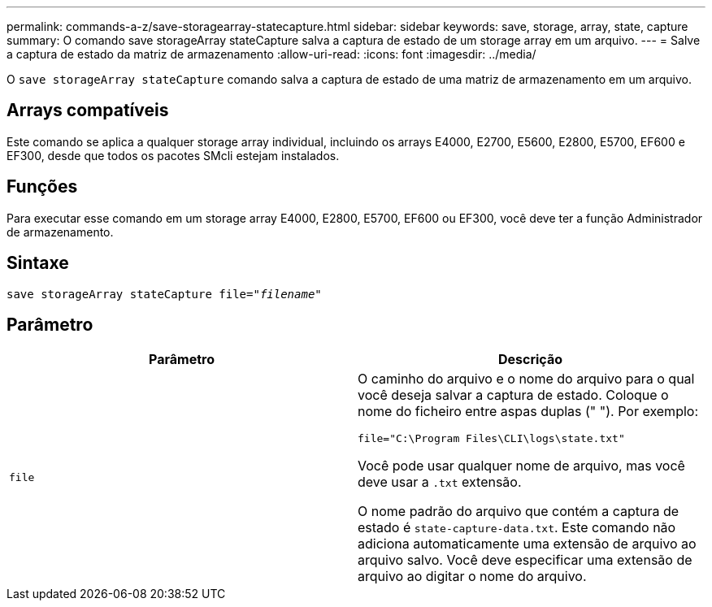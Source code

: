 ---
permalink: commands-a-z/save-storagearray-statecapture.html 
sidebar: sidebar 
keywords: save, storage, array, state, capture 
summary: O comando save storageArray stateCapture salva a captura de estado de um storage array em um arquivo. 
---
= Salve a captura de estado da matriz de armazenamento
:allow-uri-read: 
:icons: font
:imagesdir: ../media/


[role="lead"]
O `save storageArray stateCapture` comando salva a captura de estado de uma matriz de armazenamento em um arquivo.



== Arrays compatíveis

Este comando se aplica a qualquer storage array individual, incluindo os arrays E4000, E2700, E5600, E2800, E5700, EF600 e EF300, desde que todos os pacotes SMcli estejam instalados.



== Funções

Para executar esse comando em um storage array E4000, E2800, E5700, EF600 ou EF300, você deve ter a função Administrador de armazenamento.



== Sintaxe

[source, cli, subs="+macros"]
----
save storageArray stateCapture file=pass:quotes["_filename_"]
----


== Parâmetro

[cols="2*"]
|===
| Parâmetro | Descrição 


 a| 
`file`
 a| 
O caminho do arquivo e o nome do arquivo para o qual você deseja salvar a captura de estado. Coloque o nome do ficheiro entre aspas duplas (" "). Por exemplo:

`file="C:\Program Files\CLI\logs\state.txt"`

Você pode usar qualquer nome de arquivo, mas você deve usar a `.txt` extensão.

O nome padrão do arquivo que contém a captura de estado é `state-capture-data.txt`. Este comando não adiciona automaticamente uma extensão de arquivo ao arquivo salvo. Você deve especificar uma extensão de arquivo ao digitar o nome do arquivo.

|===